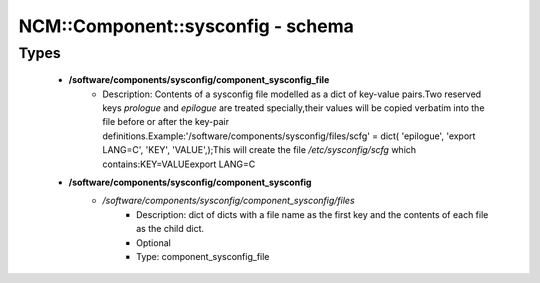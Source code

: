 ####################################
NCM\::Component\::sysconfig - schema
####################################

Types
-----

 - **/software/components/sysconfig/component_sysconfig_file**
    - Description: Contents of a sysconfig file modelled as a dict of key-value pairs.Two reserved keys `prologue` and `epilogue` are treated specially,their values will be copied verbatim into the file before or after the key-pair definitions.Example:'/software/components/sysconfig/files/scfg' = dict( 'epilogue', 'export LANG=C', 'KEY', 'VALUE',);This will create the file `/etc/sysconfig/scfg` which contains:KEY=VALUEexport LANG=C
 - **/software/components/sysconfig/component_sysconfig**
    - */software/components/sysconfig/component_sysconfig/files*
        - Description: dict of dicts with a file name as the first key and the contents of each file as the child dict.
        - Optional
        - Type: component_sysconfig_file

